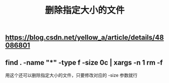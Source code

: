 #+TITLE: 删除指定大小的文件

** https://blog.csdn.net/yellow_a/article/details/48086801
** find . -name "*" -type f -size 0c | xargs -n 1 rm -f
用这个还可以删除指定大小的文件，只要修改对应的 -size 参数就行
